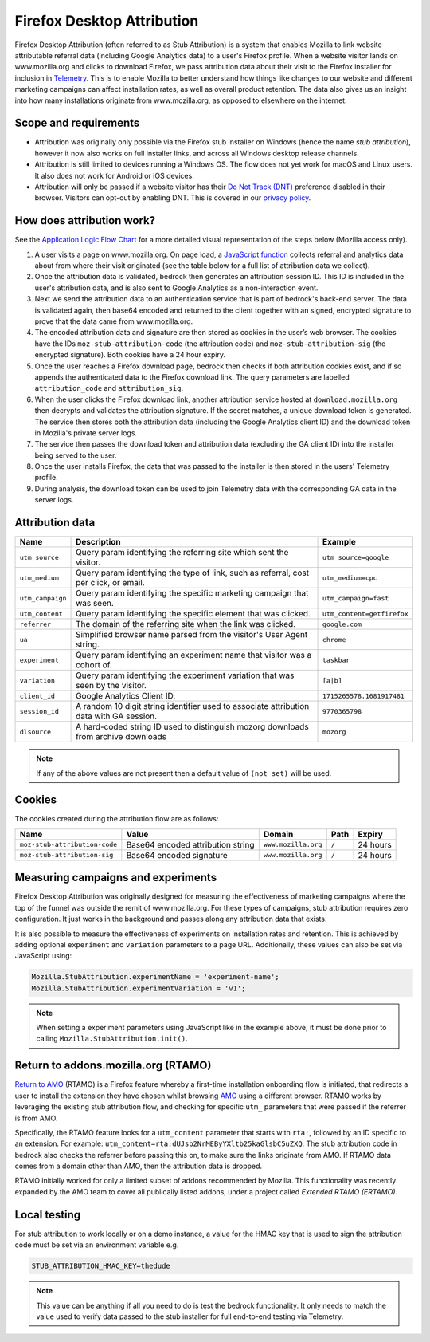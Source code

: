 .. This Source Code Form is subject to the terms of the Mozilla Public
.. License, v. 2.0. If a copy of the MPL was not distributed with this
.. file, You can obtain one at https://mozilla.org/MPL/2.0/.

.. _firefox_desktop_attribution:

===========================
Firefox Desktop Attribution
===========================

Firefox Desktop Attribution (often referred to as Stub Attribution) is a system
that enables Mozilla to link website attributable referral data (including Google
Analytics data) to a user's Firefox profile. When a website visitor lands on
www.mozilla.org and clicks to download Firefox, we pass attribution data about
their visit to the Firefox installer for inclusion in `Telemetry`_. This is to
enable Mozilla to better understand how things like changes to our website and
different marketing campaigns can affect installation rates, as well as overall
product retention. The data also gives us an insight into how many installations
originate from www.mozilla.org, as opposed to elsewhere on the internet.

Scope and requirements
----------------------

- Attribution was originally only possible via the Firefox stub installer on Windows
  (hence the name *stub attribution*), however it now also works on full installer
  links, and across all Windows desktop release channels.
- Attribution is still limited to devices running a Windows OS. The flow does not
  yet work for macOS and Linux users. It also does not work for Android or iOS
  devices.
- Attribution will only be passed if a website visitor has their
  `Do Not Track (DNT)`_ preference disabled in their browser. Visitors can opt-out
  by enabling DNT. This is covered in our `privacy policy`_.

.. _Telemetry: https://telemetry.mozilla.org/
.. _Do Not Track (DNT): https://support.mozilla.org/kb/how-do-i-turn-do-not-track-feature
.. _privacy policy: https://www.mozilla.org/privacy/websites/

How does attribution work?
--------------------------

See the `Application Logic Flow Chart`_ for a more detailed visual representation
of the steps below (Mozilla access only).

#. A user visits a page on www.mozilla.org. On page load, a `JavaScript
   function`_ collects referral and analytics data about from where their visit
   originated (see the table below for a full list of attribution data we collect).
#. Once the attribution data is validated, bedrock then generates an attribution
   session ID. This ID is included in the user's attribution data, and is also sent
   to Google Analytics as a non-interaction event.
#. Next we send the attribution data to an authentication service that is part of
   bedrock's back-end server. The data is validated again, then base64 encoded and
   returned to the client together with an signed, encrypted signature to prove that
   the data came from www.mozilla.org.
#. The encoded attribution data and signature are then stored as cookies in
   the user’s web browser. The cookies have the IDs ``moz-stub-attribution-code``
   (the attribution code) and ``moz-stub-attribution-sig`` (the encrypted signature).
   Both cookies have a 24 hour expiry.
#. Once the user reaches a Firefox download page, bedrock then checks if both
   attribution cookies exist, and if so appends the authenticated data to the
   Firefox download link. The query parameters are labelled ``attribution_code``
   and ``attribution_sig``.
#. When the user clicks the Firefox download link, another attribution service
   hosted at ``download.mozilla.org`` then decrypts and validates the attribution
   signature. If the secret matches, a unique download token is generated. The
   service then stores both the attribution data (including the Google Analytics
   client ID) and the download token in Mozilla's private server logs.
#. The service then passes the download token and attribution data (excluding the
   GA client ID) into the installer being served to the user.
#. Once the user installs Firefox, the data that was passed to the installer is
   then stored in the users' Telemetry profile.
#. During analysis, the download token can be used to join Telemetry data
   with the corresponding GA data in the server logs.

.. _Application Logic Flow Chart: https://www.figma.com/file/q5mJpicWBpzAYuQ3fV00ix/Firefox-Stub-Attribution-Flow?node-id=0%3A1&t=EFe91WQzQ7cXHSiB-1
.. _JavaScript function: https://github.com/mozilla/bedrock/blob/main/media/js/base/stub-attribution.js

Attribution data
----------------

+----------------------------+------------------------------------------------------------------------------------------+---------------------------------+
| Name                       | Description                                                                              | Example                         |
+============================+==========================================================================================+=================================+
| ``utm_source``             | Query param identifying the referring site which sent the visitor.                       | ``utm_source=google``           |
+----------------------------+------------------------------------------------------------------------------------------+---------------------------------+
| ``utm_medium``             | Query param identifying the type of link, such as referral, cost per click, or email.    | ``utm_medium=cpc``              |
+----------------------------+------------------------------------------------------------------------------------------+---------------------------------+
| ``utm_campaign``           | Query param identifying the specific marketing campaign that was seen.                   | ``utm_campaign=fast``           |
+----------------------------+------------------------------------------------------------------------------------------+---------------------------------+
| ``utm_content``            | Query param identifying the specific element that was clicked.                           | ``utm_content=getfirefox``      |
+----------------------------+------------------------------------------------------------------------------------------+---------------------------------+
| ``referrer``               | The domain of the referring site when the link was clicked.                              | ``google.com``                  |
+----------------------------+------------------------------------------------------------------------------------------+---------------------------------+
| ``ua``                     | Simplified browser name parsed from the visitor's User Agent string.                     | ``chrome``                      |
+----------------------------+------------------------------------------------------------------------------------------+---------------------------------+
| ``experiment``             | Query param identifying an experiment name that visitor was a cohort of.                 | ``taskbar``                     |
+----------------------------+------------------------------------------------------------------------------------------+---------------------------------+
| ``variation``              | Query param identifying the experiment variation that was seen by the visitor.           | ``[a|b]``                       |
+----------------------------+------------------------------------------------------------------------------------------+---------------------------------+
| ``client_id``              | Google Analytics Client ID.                                                              | ``1715265578.1681917481``       |
+----------------------------+------------------------------------------------------------------------------------------+---------------------------------+
| ``session_id``             | A random 10 digit string identifier used to associate attribution data with GA session.  | ``9770365798``                  |
+----------------------------+------------------------------------------------------------------------------------------+---------------------------------+
| ``dlsource``               | A hard-coded string ID used to distinguish mozorg downloads from archive downloads       | ``mozorg``                      |
+----------------------------+------------------------------------------------------------------------------------------+---------------------------------+

.. Note::

    If any of the above values are not present then a default value of ``(not set)``
    will be used.

Cookies
-------

The cookies created during the attribution flow are as follows:

+-------------------------------+----------------------------------------+-----------------------+-------+----------+
| Name                          | Value                                  | Domain                | Path  | Expiry   |
+===============================+========================================+=======================+=======+==========+
| ``moz-stub-attribution-code`` | Base64 encoded attribution string      | ``www.mozilla.org``   | ``/`` | 24 hours |
+-------------------------------+----------------------------------------+-----------------------+-------+----------+
| ``moz-stub-attribution-sig``  | Base64 encoded signature               | ``www.mozilla.org``   | ``/`` | 24 hours |
+-------------------------------+----------------------------------------+-----------------------+-------+----------+

Measuring campaigns and experiments
-----------------------------------

Firefox Desktop Attribution was originally designed for measuring the effectiveness of
marketing campaigns where the top of the funnel was outside the remit of www.mozilla.org.
For these types of campaigns, stub attribution requires zero configuration. It just works
in the background and passes along any attribution data that exists.

It is also possible to measure the effectiveness of experiments on installation rates and
retention. This is achieved by adding optional ``experiment`` and ``variation``
parameters to a page URL. Additionally, these values can also be set via JavaScript
using:

.. code-block:: javascript

    Mozilla.StubAttribution.experimentName = 'experiment-name';
    Mozilla.StubAttribution.experimentVariation = 'v1';

.. Note::

    When setting a experiment parameters using JavaScript like in the example above,
    it must be done prior to calling ``Mozilla.StubAttribution.init()``.

Return to addons.mozilla.org (RTAMO)
------------------------------------

`Return to AMO`_ (RTAMO) is a Firefox feature whereby a first-time installation onboarding
flow is initiated, that redirects a user to install the extension they have chosen whilst
browsing `AMO`_ using a different browser. RTAMO works by leveraging the existing stub
attribution flow, and checking for specific ``utm_`` parameters that were passed if the
referrer is from AMO.

Specifically, the RTAMO feature looks for a ``utm_content`` parameter that starts with ``rta:``,
followed by an ID specific to an extension. For example: ``utm_content=rta:dUJsb2NrMEByYXltb25kaGlsbC5uZXQ``.
The stub attribution code in bedrock also checks the referrer before passing this on, to
make sure the links originate from AMO. If RTAMO data comes from a domain other than AMO,
then the attribution data is dropped.

RTAMO initially worked for only a limited subset of addons recommended by Mozilla. This
functionality was recently expanded by the AMO team to cover all publically listed addons,
under a project called `Extended RTAMO (ERTAMO)`.

.. _AMO: https://addons.mozilla.org/firefox/
.. _Return to AMO: https://wiki.mozilla.org/Add-ons/QA/Testplan/Return_to_AMO

Local testing
-------------

For stub attribution to work locally or on a demo instance, a value for the HMAC key
that is used to sign the attribution code must be set via an environment variable e.g.

.. code-block:: html

    STUB_ATTRIBUTION_HMAC_KEY=thedude

.. Note::

    This value can be anything if all you need to do is test the bedrock functionality.
    It only needs to match the value used to verify data passed to the stub installer
    for full end-to-end testing via Telemetry.

